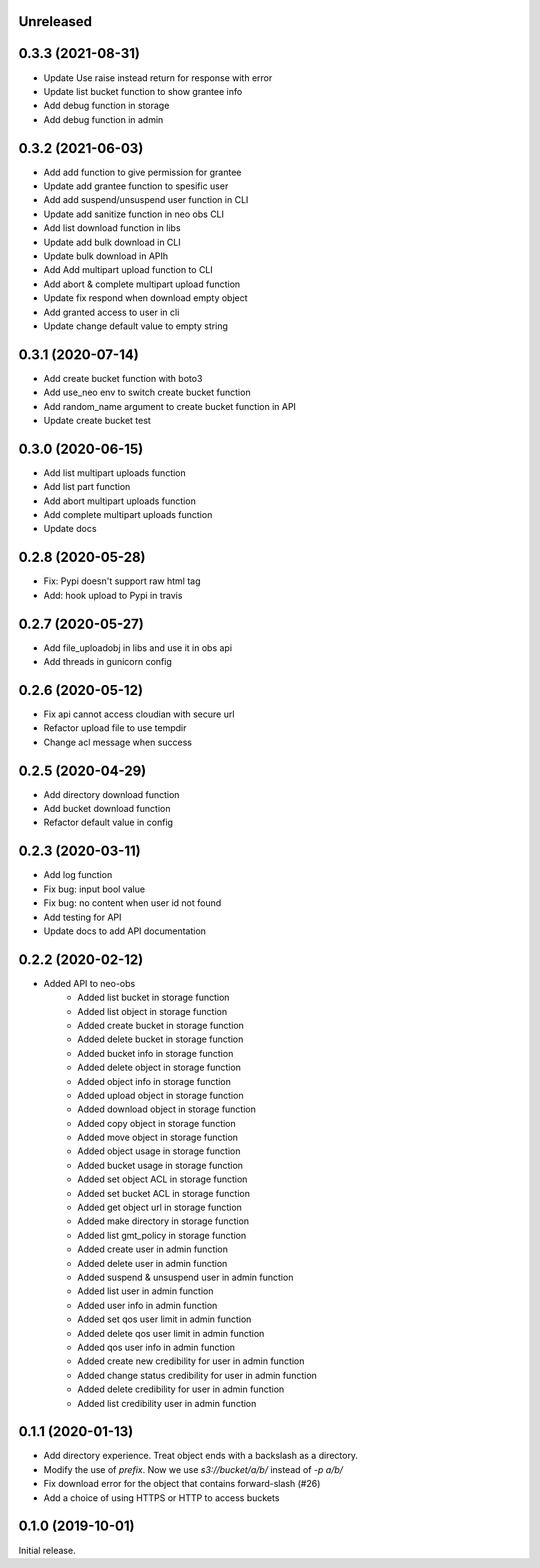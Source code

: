 Unreleased
==========

0.3.3 (2021-08-31)
==================
- Update Use raise instead return for response with error
- Update list bucket function to show grantee info
- Add debug function in storage
- Add debug function in admin


0.3.2 (2021-06-03)
==================
- Add add function to give permission for grantee
- Update add grantee function to spesific user
- Add add suspend/unsuspend user function in CLI
- Update add sanitize function in neo obs CLI
- Add list download function in libs
- Update add bulk download in CLI
- Update bulk download in APIh
- Add Add multipart upload function to CLI
- Add abort & complete multipart upload function
- Update fix respond when download empty object
- Add granted access to user in cli
- Update change default value to empty string 

0.3.1 (2020-07-14)
==================
- Add create bucket function with boto3
- Add use_neo env to switch create bucket function
- Add random_name argument to create bucket function in API
- Update create bucket test

0.3.0 (2020-06-15)
==================
- Add list multipart uploads function
- Add list part function
- Add abort multipart uploads function
- Add complete multipart uploads function
- Update docs

0.2.8 (2020-05-28)
==================
- Fix: Pypi doesn't support raw html tag
- Add: hook upload to Pypi in travis

0.2.7 (2020-05-27)
==================
- Add file_uploadobj in libs and use it in obs api
- Add threads in gunicorn config

0.2.6 (2020-05-12)
==================
- Fix api cannot access cloudian with secure url
- Refactor upload file to use tempdir
- Change acl message when success

0.2.5 (2020-04-29)
==================
- Add directory download function
- Add bucket download function
- Refactor default value in config

0.2.3 (2020-03-11)
==================
- Add log function
- Fix bug: input bool value
- Fix bug: no content when user id not found
- Add testing for API
- Update docs to add API documentation

0.2.2 (2020-02-12)
==================
- Added API to neo-obs
    - Added list bucket in storage function
    - Added list object in storage function
    - Added create bucket in storage function
    - Added delete bucket in storage function
    - Added bucket info in storage function
    - Added delete object in storage function
    - Added object info in storage function
    - Added upload object in storage function
    - Added download object in storage function
    - Added copy object in storage function
    - Added move object in storage function
    - Added object usage in storage function
    - Added bucket usage in storage function
    - Added set object ACL in storage function
    - Added set bucket ACL in storage function
    - Added get object url in storage function
    - Added make directory in storage function
    - Added list gmt_policy in storage function
    - Added create user in admin function 
    - Added delete user in admin function 
    - Added suspend & unsuspend user in admin function 
    - Added list user in admin function 
    - Added user info in admin function 
    - Added set qos user limit in admin function 
    - Added delete qos user limit in admin function 
    - Added qos user info in admin function
    - Added create new credibility for user in admin function
    - Added change status credibility for user in admin function
    - Added delete credibility for user in admin function
    - Added list credibility user in admin function

0.1.1 (2020-01-13)
==================

- Add directory experience. Treat object ends with a backslash as a directory.
- Modify the use of `prefix`. Now we use `s3://bucket/a/b/` instead of `-p a/b/`
- Fix download error for the object that contains forward-slash (#26)
- Add a choice of using HTTPS or HTTP to access buckets
 
0.1.0 (2019-10-01)
==================

Initial release.

